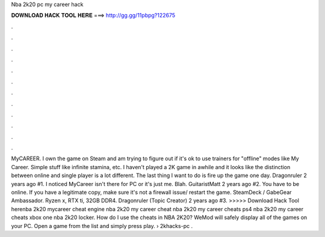 Nba 2k20 pc my career hack

𝐃𝐎𝐖𝐍𝐋𝐎𝐀𝐃 𝐇𝐀𝐂𝐊 𝐓𝐎𝐎𝐋 𝐇𝐄𝐑𝐄 ===> http://gg.gg/11pbpg?122675

.

.

.

.

.

.

.

.

.

.

.

.

MyCAREER. I own the game on Steam and am trying to figure out if it's ok to use trainers for "offline" modes like My Career. Simple stuff like infinite stamina, etc. I haven't played a 2K game in awhile and it looks like the distinction between online and single player is a lot different. The last thing I want to do is fire up the game one day. Dragonruler 2 years ago #1. I noticed MyCareer isn't there for PC or it's just me. Blah. GuitaristMatt 2 years ago #2. You have to be online. If you have a legitimate copy, make sure it's not a firewall issue/ restart the game. SteamDeck / GabeGear Ambassador. Ryzen x, RTX ti, 32GB DDR4. Dragonruler (Topic Creator) 2 years ago #3. >>>>> Download Hack Tool herenba 2k20 mycareer cheat engine nba 2k20 my career cheat nba 2k20 my career cheats ps4 nba 2k20 my career cheats xbox one nba 2k20 locker. How do I use the cheats in NBA 2K20? WeMod will safely display all of the games on your PC. Open a game from the list and simply press play.  › 2khacks-pc .